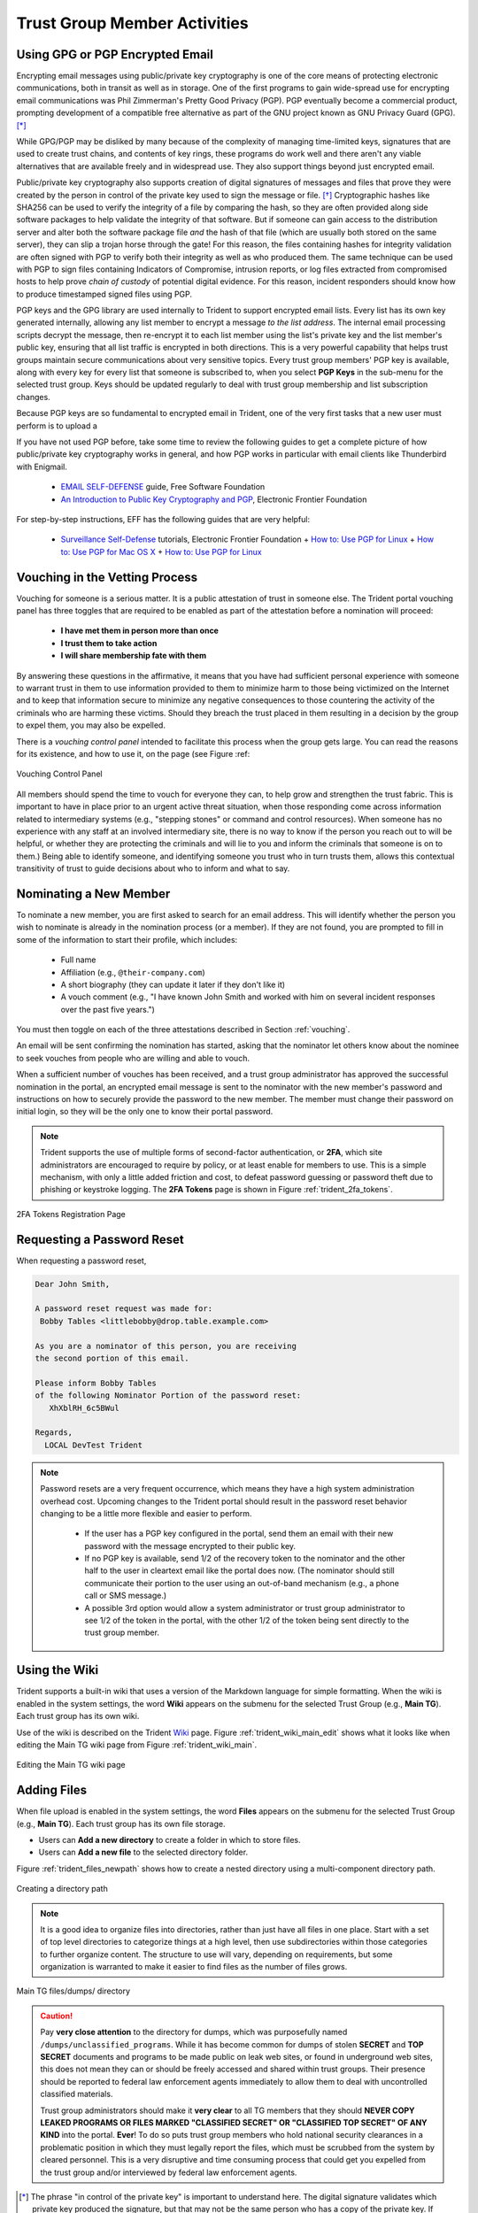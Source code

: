 .. _trust_group_user:

Trust Group Member Activities
=============================

.. _using_gpg:

Using GPG or PGP Encrypted Email
--------------------------------

Encrypting email messages using public/private key cryptography is one of the
core means of protecting electronic communications, both in transit as well as
in storage.  One of the first programs to gain wide-spread use for encrypting
email communications was Phil Zimmerman's Pretty Good Privacy (PGP). PGP
eventually become a commercial product, prompting development of a compatible
free alternative as part of the GNU project known as GNU Privacy Guard (GPG).
[*]_

While GPG/PGP may be disliked by many because of the complexity of managing
time-limited keys, signatures that are used to create trust chains, and
contents of key rings, these programs do work well and there aren't any viable
alternatives that are available freely and in widespread use. They also support
things beyond just encrypted email.

Public/private key cryptography also supports creation of digital signatures of
messages and files that prove they were created by the person in control of the
private key used to sign the message or file. [*]_ Cryptographic hashes like
SHA256 can be used to verify the integrity of a file by comparing the hash,
so they are often provided along side software packages to help validate the
integrity of that software. But if someone can gain access to the distribution
server and alter both the software package file *and* the hash of that file
(which are usually both stored on the same server), they can slip a trojan
horse through the gate!  For this reason, the files containing hashes for
integrity validation are often signed with PGP to verify both their integrity
as well as who produced them. The same technique can be used with PGP to sign
files containing Indicators of Compromise, intrusion reports, or log files
extracted from compromised hosts to help prove *chain of custody* of potential
digital evidence. For this reason, incident responders should know how to
produce timestamped signed files using PGP.

PGP keys and the GPG library are used internally to Trident to support
encrypted email lists. Every list has its own key generated internally,
allowing any list member to encrypt a message *to the list address*. The
internal email processing scripts decrypt the message, then re-encrypt it to
each list member using the list's private key and the list member's public key,
ensuring that all list traffic is encrypted in both directions. This is a very
powerful capability that helps trust groups maintain secure communications
about very sensitive topics. Every trust group members' PGP key is available,
along with every key for every list that someone is subscribed to, when you
select **PGP Keys** in the sub-menu for the selected trust group.  Keys should
be updated regularly to deal with trust group membership and list subscription
changes.

Because PGP keys are so fundamental to encrypted email in Trident, one of the
very first tasks that a new user must perform is to upload a

If you have not used PGP before, take some time to review the following guides
to get a complete picture of how public/private key cryptography works in
general, and how PGP works in particular with email clients like Thunderbird
with Enigmail.

  * `EMAIL SELF-DEFENSE`_ guide, Free Software Foundation
  * `An Introduction to Public Key Cryptography and PGP`_, Electronic Frontier Foundation

For step-by-step instructions, EFF has the following guides that are
very helpful:

  * `Surveillance Self-Defense`_ tutorials, Electronic Frontier Foundation
    + `How to: Use PGP for Linux`_
    + `How to: Use PGP for Mac OS X`_
    + `How to: Use PGP for Linux`_

.. _vouching:

Vouching in the Vetting Process
-------------------------------

Vouching for someone is a serious matter. It is a public attestation of trust
in someone else. The Trident portal vouching panel has three toggles that are
required to be enabled as part of the attestation before a nomination will
proceed:

  * **I have met them in person more than once**
  * **I trust them to take action**
  * **I will share membership fate with them**

By answering these questions in the affirmative, it means that you have had
sufficient personal experience with someone to warrant trust in them to use
information provided to them to minimize harm to those being victimized on the
Internet and to keep that information secure to minimize any negative
consequences to those countering the activity of the criminals who are harming
these victims. Should they breach the trust placed in them resulting in a
decision by the group to expel them, you may also be expelled.

There is a *vouching control panel* intended to facilitate this process
when the group gets large. You can read the reasons for its existence, and
how to use it, on the page (see Figure :ref:

.. _trident_vouching_control_panel:

.. figure:: images/trident_vouching_control_panel.png
   :alt: Vouching Control Panel
   :width: 70%
   :align: center

   Vouching Control Panel

..

All members should spend the time to vouch for everyone they can, to help grow
and strengthen the trust fabric. This is important to have in place prior to an
urgent active threat situation, when those responding come across information
related to intermediary systems (e.g., "stepping stones" or command and control
resources). When someone has no experience with any staff at an involved
intermediary site, there is no way to know if the person you reach out to will
be helpful, or whether they are protecting the criminals and will lie to you
and inform the criminals that someone is on to them.) Being able to identify
someone, and identifying someone you trust who in turn trusts them, allows this
contextual transitivity of trust to guide decisions about who to inform and
what to say.

.. _nominating:

Nominating a New Member
-----------------------

To nominate a new member, you are first asked to search for an email
address. This will identify whether the person you wish to nominate is
already in the nomination process (or a member). If they are not found,
you are prompted to fill in some of the information to start their profile,
which includes:

  * Full name
  * Affiliation (e.g., ``@their-company.com``)
  * A short biography (they can update it later if they don't like it)
  * A vouch comment (e.g., "I have known John Smith and worked with him on several incident responses over the past five years.")

You must then toggle on each of the three attestations described in Section
:ref:`vouching`.

An email will be sent confirming the nomination has started, asking that
the nominator let others know about the nominee to seek vouches from people who
are willing and able to vouch.

When a sufficient number of vouches has been received, and a trust group
administrator has approved the successful nomination in the portal, an encrypted
email message is sent to the nominator with the new member's password and
instructions on how to securely provide the password to the new member. The
member must change their password on initial login, so they will be the only
one to know their portal password.

.. note::

    Trident supports the use of multiple forms of second-factor authentication,
    or **2FA**, which site administrators are encouraged to require by policy,
    or at least enable for members to use. This is a simple mechanism, with
    only a little added friction and cost, to defeat password guessing or
    password theft due to phishing or keystroke logging. The **2FA Tokens**
    page is shown in Figure :ref:`trident_2fa_tokens`.

..

.. _trident_2fa_tokens:

.. figure:: images/trident_2fa_tokens.png
   :alt: 2FA Tokens Registration Page
   :width: 70%
   :align: center

   2FA Tokens Registration Page

..


.. _password_reset:

Requesting a Password Reset
---------------------------

When requesting a password reset, 

.. code-block:: none

   Dear John Smith,

   A password reset request was made for:
    Bobby Tables <littlebobby@drop.table.example.com>

   As you are a nominator of this person, you are receiving
   the second portion of this email.

   Please inform Bobby Tables
   of the following Nominator Portion of the password reset:
      XhXblRH_6c5BWul

   Regards,
     LOCAL DevTest Trident

..

.. note::

   Password resets are a very frequent occurrence, which means they
   have a high system administration overhead cost.  Upcoming changes to
   the Trident portal should result in the password reset behavior changing
   to be a little more flexible and easier to perform.

     + If the user has a PGP key configured in the portal, send them an email
       with their new password with the message encrypted to their public key.

     + If no PGP key is available, send 1/2 of the recovery token to the
       nominator and the other half to the user in cleartext email like the
       portal does now. (The nominator should still communicate their portion
       to the user using an out-of-band mechanism (e.g., a phone call or SMS
       message.)

     + A possible 3rd option would allow a system administrator or trust group
       administrator to see 1/2 of the token in the portal, with the other 1/2
       of the token being sent directly to the trust group member.

..

.. _using_the_wiki:

Using the Wiki
--------------

Trident supports a built-in wiki that uses a version of the Markdown language
for simple formatting. When the wiki is enabled in the system settings, the
word **Wiki** appears on the submenu for the selected Trust Group (e.g., **Main
TG**). Each trust group has its own wiki.

Use of the wiki is described on the Trident `Wiki`_ page. Figure
:ref:`trident_wiki_main_edit` shows what it looks like when editing the Main TG
wiki page from Figure :ref:`trident_wiki_main`.

.. _trident_wiki_main_edit:

.. figure:: images/trident_wiki_main_edit.png
   :alt: Editing the Main TG wiki page
   :width: 70%
   :align: center

   Editing the Main TG wiki page

..


.. _adding_files:

Adding Files
------------

When file upload is enabled in the system settings, the word **Files**
appears on the submenu for the selected Trust Group (e.g., **Main TG**).
Each trust group has its own file storage.

* Users can **Add a new directory** to create a folder in which to store files.

* Users can **Add a new file** to the selected directory folder.

Figure :ref:`trident_files_newpath` shows how to create a nested
directory using a multi-component directory path.

.. _trident_files_newpath:

.. figure:: images/trident_files_newpath.png
   :alt: Creating a directory path
   :width: 70%
   :align: center

   Creating a directory path

..

.. note::

    It is a good idea to organize files into directories, rather than just have
    all files in one place. Start with a set of top level directories to
    categorize things at a high level, then use subdirectories within those
    categories to further organize content. The structure to use will vary,
    depending on requirements, but some organization is warranted to make it
    easier to find files as the number of files grows.

..

.. _trident_files_dumps:

.. figure:: images/trident_files_dumps.png
   :alt: Main TG files/dumps/ directory
   :width: 70%
   :align: center

   Main TG files/dumps/ directory

..

.. caution::

   Pay **very close attention** to the directory for dumps, which was
   purposefully named ``/dumps/unclassified_programs``. While it has become
   common for dumps of stolen **SECRET** and **TOP SECRET** documents and
   programs to be made public on leak web sites, or found in underground web
   sites, this does not mean they can or should be freely accessed and shared
   within trust groups. Their presence should be reported to federal law
   enforcement agents immediately to allow them to deal with uncontrolled
   classified materials.
   
   Trust group administrators should make it **very clear** to all TG members
   that they should **NEVER COPY LEAKED PROGRAMS OR FILES MARKED "CLASSIFIED
   SECRET" OR "CLASSIFIED TOP SECRET" OF ANY KIND** into the portal. **Ever**!
   To do so puts trust group members who hold national security clearances in a
   problematic position in which they must legally report the files, which must
   be scrubbed from the system by cleared personnel. This is a very disruptive
   and time consuming process that could get you expelled from the trust group
   and/or interviewed by federal law enforcement agents.



.. [*] The phrase "in control of the private key" is important to understand here. The digital signature validates which private key produced the signature, but that may not be the same person who has a copy of the private key. If someone's account is compromised, so is their private key. For this reason, a strong passphrase on the private key helps (but it, too, can be captured by keystroke logging, shoulder surfing, etc. Pay attention to the referenced guides' advice on securing your private key.
.. [*] For the purpose of this document, and because the Trident portal uses the acronym internally, **PGP** will be used to refer to both GPG and PGP.

.. _Wiki: https://trident.li/doc/#toc_7
.. _EMAIL SELF-DEFENSE: https://emailselfdefense.fsf.org/en/
.. _An Introduction to Public Key Cryptography and PGP: https://ssd.eff.org/en/module/introduction-public-key-cryptography-and-pgp
.. _Surveillance Self-Defense: https://ssd.eff.org/en
.. _How to\: Use PGP for Linux: https://ssd.eff.org/en/module/how-use-pgp-linux
.. _How to\: Use PGP for Mac OS X: https://ssd.eff.org/en/module/how-use-pgp-mac-os-x
.. _How to\: Use PGP for Windows: https://ssd.eff.org/en/module/how-use-pgp-windows

